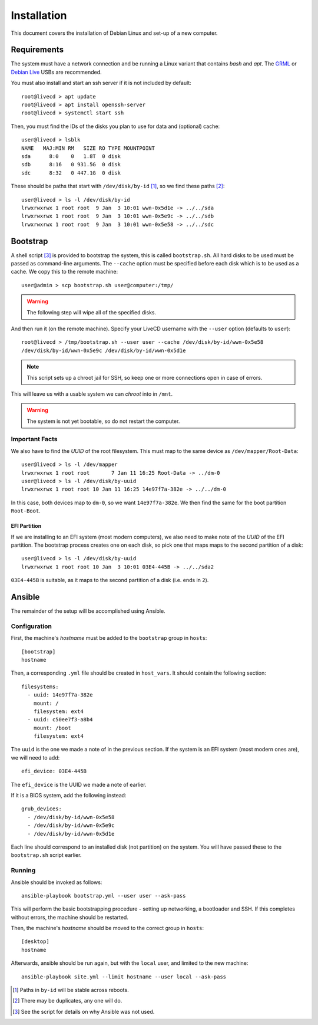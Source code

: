 Installation
============

This document covers the installation of Debian Linux and set-up of a new
computer.

Requirements
++++++++++++

The system must have a network connection and be running a Linux variant that
contains `bash` and `apt`. The `GRML`_ or `Debian Live`_ USBs are recommended.

You must also install and start an ssh server if it is not included by default::

  root@livecd > apt update
  root@livecd > apt install openssh-server
  root@livecd > systemctl start ssh

Then, you must find the IDs of the disks you plan to use for data and (optional)
cache::

  user@livecd > lsblk
  NAME   MAJ:MIN RM   SIZE RO TYPE MOUNTPOINT
  sda      8:0    0   1.8T  0 disk 
  sdb      8:16   0 931.5G  0 disk 
  sdc      8:32   0 447.1G  0 disk 

These should be paths that start with ``/dev/disk/by-id`` [#disk-id]_, so we
find these paths [#duplicate-id]_::

  user@livecd > ls -l /dev/disk/by-id
  lrwxrwxrwx 1 root root  9 Jan  3 10:01 wwn-0x5d1e -> ../../sda
  lrwxrwxrwx 1 root root  9 Jan  3 10:01 wwn-0x5e9c -> ../../sdb
  lrwxrwxrwx 1 root root  9 Jan  3 10:01 wwn-0x5e58 -> ../../sdc

Bootstrap
+++++++++

A shell script [#bootstrap]_ is provided to bootstrap the system, this is called
``bootstrap.sh``. All hard disks to be used must be passed as command-line
arguments. The ``--cache`` option must be specified before each disk which is to
be used as a cache. We copy this to the remote machine::

  user@admin > scp bootstrap.sh user@computer:/tmp/

.. Warning:: The following step will wipe all of the specified disks.

And then run it (on the remote machine). Specify your LiveCD username with the
``--user`` option (defaults to ``user``)::

  root@livecd > /tmp/bootstrap.sh --user user --cache /dev/disk/by-id/wwn-0x5e58
  /dev/disk/by-id/wwn-0x5e9c /dev/disk/by-id/wwn-0x5d1e

.. Note:: This script sets up a chroot jail for SSH, so keep one or more
          connections open in case of errors.

This will leave us with a usable system we can `chroot` into in ``/mnt``.

.. Warning:: The system is not yet bootable, so do not restart the computer.

Important Facts
---------------

We also have to find the `UUID` of the root filesystem. This must map to the
same device as ``/dev/mapper/Root-Data``::

  user@livecd > ls -l /dev/mapper
  lrwxrwxrwx 1 root root       7 Jan 11 16:25 Root-Data -> ../dm-0
  user@livecd > ls -l /dev/disk/by-uuid
  lrwxrwxrwx 1 root root 10 Jan 11 16:25 14e97f7a-382e -> ../../dm-0

In this case, both devices map to ``dm-0``, so we want ``14e97f7a-382e``. We
then find the same for the boot partition ``Root-Boot``.

EFI Partition
~~~~~~~~~~~~~

If we are installing to an EFI system (most modern computers), we also need to
make note of the `UUID` of the EFI partition. The bootstrap process creates one
on each disk, so pick one that maps maps to the second partition of a disk::

  user@livecd > ls -l /dev/disk/by-uuid
  lrwxrwxrwx 1 root root 10 Jan  3 10:01 03E4-445B -> ../../sda2

``03E4-445B`` is suitable, as it maps to the second partition of a disk (i.e.
ends in ``2``).

Ansible
+++++++

The remainder of the setup will be accomplished using Ansible.

Configuration
-------------

First, the machine's `hostname` must be added to the ``bootstrap`` group in
``hosts``::

  [bootstrap]
  hostname

Then, a corresponding ``.yml`` file should be created in ``host_vars``. It
should contain the following section::

  filesystems:
    - uuid: 14e97f7a-382e
      mount: /
      filesystem: ext4
    - uuid: c50ee7f3-a8b4
      mount: /boot
      filesystem: ext4

The ``uuid`` is the one we made a note of in the previous section. If the system
is an EFI system (most modern ones are), we will need to add::

  efi_device: 03E4-445B

The ``efi_device`` is the UUID we made a note of earlier.

If it is a BIOS system, add the following instead::

  grub_devices:
    - /dev/disk/by-id/wwn-0x5e58
    - /dev/disk/by-id/wwn-0x5e9c
    - /dev/disk/by-id/wwn-0x5d1e

Each line should correspond to an installed disk (not partition) on the system.
You will have passed these to the ``bootstrap.sh`` script earlier.

Running
-------

Ansible should be invoked as follows::

  ansible-playbook bootstrap.yml --user user --ask-pass

This will perform the basic bootstrapping procedure - setting up networking, a
bootloader and SSH. If this completes without errors, the machine should be
restarted.

Then, the machine's `hostname` should be moved to the correct group in
``hosts``::

  [desktop]
  hostname

Afterwards, ansible should be run again, but with the ``local`` user, and
limited to the new machine::

  ansible-playbook site.yml --limit hostname --user local --ask-pass

.. [#disk-id] Paths in ``by-id`` will be stable across reboots.
.. [#duplicate-id] There may be duplicates, any one will do.
.. [#bootstrap] See the script for details on why Ansible was not used.

.. _`GRML`: https://grml.org
.. _`Debian Live`: https://www.debian.org/CD/live/
